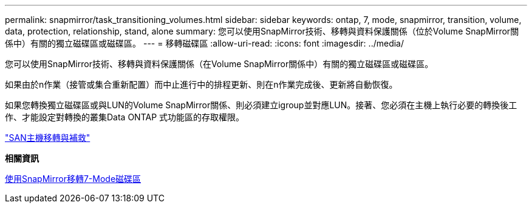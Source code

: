 ---
permalink: snapmirror/task_transitioning_volumes.html 
sidebar: sidebar 
keywords: ontap, 7, mode, snapmirror, transition, volume, data, protection, relationship, stand, alone 
summary: 您可以使用SnapMirror技術、移轉與資料保護關係（位於Volume SnapMirror關係中）有關的獨立磁碟區或磁碟區。 
---
= 移轉磁碟區
:allow-uri-read: 
:icons: font
:imagesdir: ../media/


[role="lead"]
您可以使用SnapMirror技術、移轉與資料保護關係（在Volume SnapMirror關係中）有關的獨立磁碟區或磁碟區。

如果由於n作業（接管或集合重新配置）而中止進行中的排程更新、則在n作業完成後、更新將自動恢復。

如果您轉換獨立磁碟區或與LUN的Volume SnapMirror關係、則必須建立igroup並對應LUN。接著、您必須在主機上執行必要的轉換後工作、才能設定對轉換的叢集Data ONTAP 式功能區的存取權限。

http://docs.netapp.com/ontap-9/topic/com.netapp.doc.dot-7mtt-sanspl/home.html["SAN主機移轉與補救"]

*相關資訊*

xref:task_transitioning_7_mode_volumes_using_snapmirror.adoc[使用SnapMirror移轉7-Mode磁碟區]

